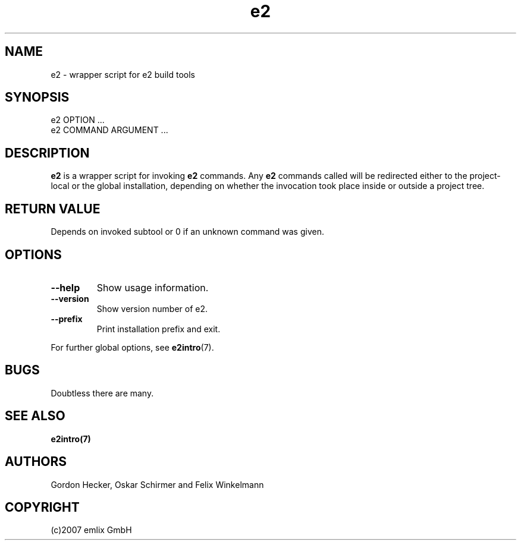 .\" Man page for e2
.\"
.\" (c)2007 emlix GmbH
.\"
.TH e2 1 "Aug 2, 2007" "0.1"

.SH NAME
e2 \- wrapper script for e2 build tools

.SH SYNOPSIS
e2 OPTION ...
.br
e2 COMMAND ARGUMENT ...

.SH DESCRIPTION
\fBe2\fR is a wrapper script for invoking \fBe2\fR commands. Any
\fBe2\fR commands called will be redirected either to the
project-local or the global installation, depending on whether the
invocation took place inside or outside a project tree.

.SH RETURN VALUE
Depends on invoked subtool or 0 if an unknown command was given.

.SH OPTIONS
.TP
.BR \-\-help
Show usage information.
.TP
.BR \-\-version
Show version number of e2.
.TP
.BR \-\-prefix
Print installation prefix and exit.

.P
For further global options, see \fBe2intro\fR(7).

.SH BUGS
Doubtless there are many.

.SH "SEE ALSO"
.BR e2intro(7)

.SH AUTHORS
Gordon Hecker, Oskar Schirmer and Felix Winkelmann

.SH COPYRIGHT
(c)2007 emlix GmbH
